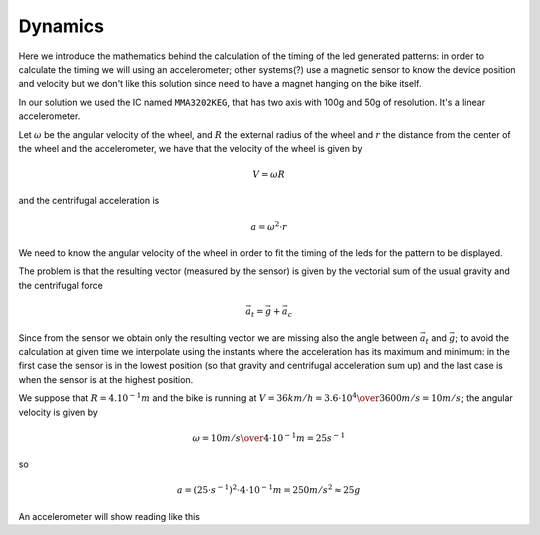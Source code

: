 Dynamics
--------

Here we introduce the mathematics behind the calculation of the timing of the
led generated patterns: in order to calculate the timing we will using an
accelerometer; other systems(?) use a magnetic sensor to know the device
position and velocity but we don't like this solution since need to have a
magnet hanging on the bike itself.

In our solution we used the IC named ``MMA3202KEG``, that has two axis
with 100g and 50g of resolution. It's a linear accelerometer.

Let :math:`\omega` be the angular velocity of the wheel, and :math:`R` the
external radius of the wheel and :math:`r` the distance from the center of
the wheel and the accelerometer, we have that the velocity of the wheel is given by

.. math::

   V = \omega R

and the centrifugal acceleration is

.. math::

   a = \omega^2\cdot r

We need to know the angular velocity of the wheel in order to fit the timing
of the leds for the pattern to be displayed.

The problem is that the resulting vector (measured by the sensor) is given by the vectorial sum
of the usual gravity and the centrifugal force

.. math::

   \vec{a}_t = \vec{g} + \vec{a}_c

.. image:: vectors.png
   :align: center

Since from the sensor we obtain only the resulting vector we are missing also the
angle between :math:`\vec{a}_t` and :math:`\vec{g}`; to avoid the calculation at given time
we interpolate using the instants where the acceleration has its maximum and minimum:
in the first case the sensor is in the lowest position (so that gravity and centrifugal
acceleration sum up) and the last case is when the sensor is at the highest position.

We suppose that :math:`R=4.10^{-1}m` and the bike is running at :math:`V = 36 km/h = {3.6\cdot 10^{4}\over 3600} m/s=10 m/s`;
the angular velocity is given by

.. math::

   \omega = {10 m/s\over 4\cdot 10^{-1}m} = 25 s^{-1} 

so

.. math::

   a = \left(25\cdot s^{-1}\right)^2\cdot 4\cdot 10^{-1} m = 250 m/s^2 \approx 25g

An accelerometer will show reading like this
